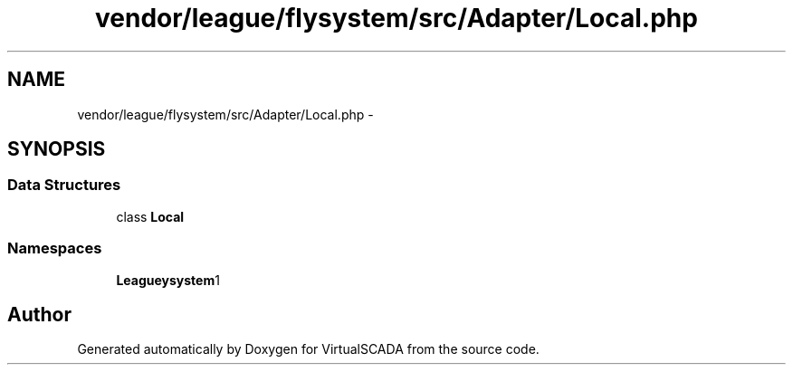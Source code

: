 .TH "vendor/league/flysystem/src/Adapter/Local.php" 3 "Tue Apr 14 2015" "Version 1.0" "VirtualSCADA" \" -*- nroff -*-
.ad l
.nh
.SH NAME
vendor/league/flysystem/src/Adapter/Local.php \- 
.SH SYNOPSIS
.br
.PP
.SS "Data Structures"

.in +1c
.ti -1c
.RI "class \fBLocal\fP"
.br
.in -1c
.SS "Namespaces"

.in +1c
.ti -1c
.RI " \fBLeague\\Flysystem\\Adapter\fP"
.br
.in -1c
.SH "Author"
.PP 
Generated automatically by Doxygen for VirtualSCADA from the source code\&.
